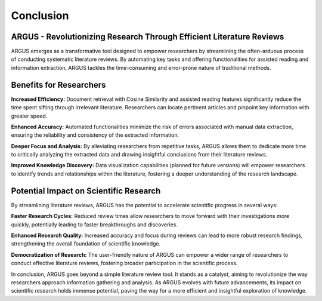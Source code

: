 Conclusion 
===========
ARGUS - Revolutionizing Research Through Efficient Literature Reviews
--------------------------------------------------------------------

ARGUS emerges as a transformative tool designed to empower researchers by streamlining the often-arduous process of conducting systematic literature reviews. By automating key tasks and offering functionalities for assisted reading and information extraction, ARGUS tackles the time-consuming and error-prone nature of traditional methods.

Benefits for Researchers
-------------------------

**Increased Efficiency:** Document retrieval with Cosine Similarity and assisted reading features significantly reduce the time spent sifting through irrelevant literature. Researchers can locate pertinent articles and pinpoint key information with greater speed.

**Enhanced Accuracy:** Automated functionalities minimize the risk of errors associated with manual data extraction, ensuring the reliability and consistency of the extracted information.

**Deeper Focus and Analysis:** By alleviating researchers from repetitive tasks, ARGUS allows them to dedicate more time to critically analyzing the extracted data and drawing insightful conclusions from their literature reviews.

**Improved Knowledge Discovery:** Data visualization capabilities (planned for future versions) will empower researchers to identify trends and relationships within the literature, fostering a deeper understanding of the research landscape.

Potential Impact on Scientific Research
----------------------------------------

By streamlining literature reviews, ARGUS has the potential to accelerate scientific progress in several ways:

**Faster Research Cycles:** Reduced review times allow researchers to move forward with their investigations more quickly, potentially leading to faster breakthroughs and discoveries.

**Enhanced Research Quality:** Increased accuracy and focus during reviews can lead to more robust research findings, strengthening the overall foundation of scientific knowledge.

**Democratization of Research:** The user-friendly nature of ARGUS can empower a wider range of researchers to conduct effective literature reviews, fostering broader participation in the scientific process.

In conclusion, ARGUS goes beyond a simple literature review tool. It stands as a catalyst, aiming to revolutionize the way researchers approach information gathering and analysis. As ARGUS evolves with future advancements, its impact on scientific research holds immense potential, paving the way for a more efficient and insightful exploration of knowledge.
